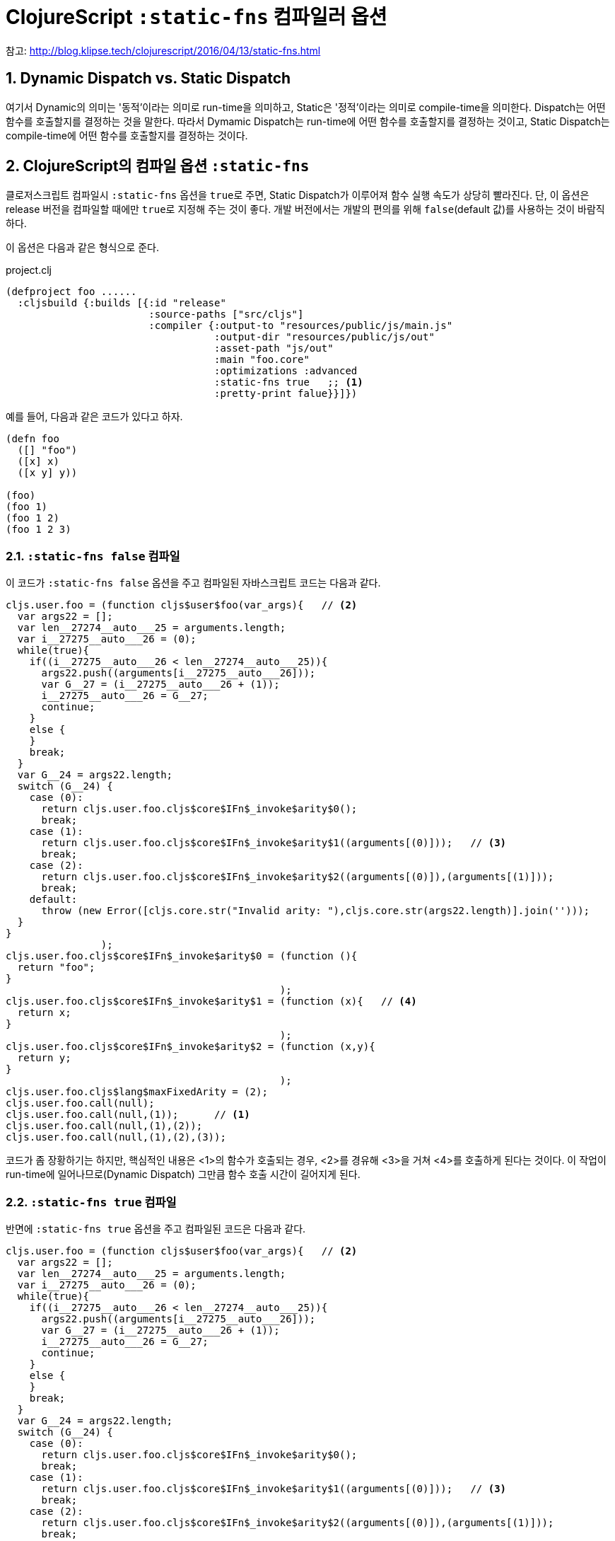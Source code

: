 = ClojureScript `:static-fns` 컴파일러 옵션
:source-language: clojure
:source-highlighter: coderay
:icons: font
:linkcss:
:stylesdir: ../
:stylesheet: ../my-asciidoctor.css
:sectnums:

참고: http://blog.klipse.tech/clojurescript/2016/04/13/static-fns.html[]


== Dynamic Dispatch vs. Static Dispatch

여기서 Dynamic의 의미는 '동적'이라는 의미로 run-time을 의미하고, Static은 '정적'이라는
의미로 compile-time을 의미한다. Dispatch는 어떤 함수를 호출할지를 결정하는 것을
말한다. 따라서 Dymamic Dispatch는 run-time에 어떤 함수를 호출할지를 결정하는 것이고,
Static Dispatch는 compile-time에 어떤 함수를 호출할지를 결정하는 것이다.

== ClojureScript의 컴파일 옵션 `:static-fns`
  
클로저스크립트 컴파일시 `:static-fns` 옵션을 ``true``로 주면, Static Dispatch가 이루어져
함수 실행 속도가 상당히 빨라진다. 단, 이 옵션은 release 버전을 컴파일할 때에만 ``true``로
지정해 주는 것이 좋다. 개발 버전에서는 개발의 편의를 위해 `false`(default 값)를 사용하는
것이 바람직하다.

이 옵션은 다음과 같은 형식으로 준다.

.project.clj
[source]
....
(defproject foo ......
  :cljsbuild {:builds [{:id "release"
                        :source-paths ["src/cljs"]
                        :compiler {:output-to "resources/public/js/main.js"
                                   :output-dir "resources/public/js/out"
                                   :asset-path "js/out"
                                   :main "foo.core"
                                   :optimizations :advanced
                                   :static-fns true   ;; <1>
                                   :pretty-print falue}}]})
....


예를 들어, 다음과 같은 코드가 있다고 하자.

[source]
....
(defn foo 
  ([] "foo")
  ([x] x)
  ([x y] y))

(foo)
(foo 1)
(foo 1 2)
(foo 1 2 3)
....

=== `:static-fns false` 컴파일

이 코드가 `:static-fns false` 옵션을 주고 컴파일된 자바스크립트 코드는 다음과 같다.

[listing]
....
cljs.user.foo = (function cljs$user$foo(var_args){   // <2>
  var args22 = [];
  var len__27274__auto___25 = arguments.length;
  var i__27275__auto___26 = (0);
  while(true){
    if((i__27275__auto___26 < len__27274__auto___25)){
      args22.push((arguments[i__27275__auto___26]));
      var G__27 = (i__27275__auto___26 + (1));
      i__27275__auto___26 = G__27;
      continue;
    }
    else {
    }
    break;
  }
  var G__24 = args22.length;
  switch (G__24) {
    case (0):
      return cljs.user.foo.cljs$core$IFn$_invoke$arity$0();
      break;
    case (1):
      return cljs.user.foo.cljs$core$IFn$_invoke$arity$1((arguments[(0)]));   // <3>
      break;
    case (2):
      return cljs.user.foo.cljs$core$IFn$_invoke$arity$2((arguments[(0)]),(arguments[(1)]));
      break;
    default:
      throw (new Error([cljs.core.str("Invalid arity: "),cljs.core.str(args22.length)].join('')));
  }
}
                );
cljs.user.foo.cljs$core$IFn$_invoke$arity$0 = (function (){
  return "foo";
}
                                              );
cljs.user.foo.cljs$core$IFn$_invoke$arity$1 = (function (x){   // <4>
  return x;
}
                                              );
cljs.user.foo.cljs$core$IFn$_invoke$arity$2 = (function (x,y){
  return y;
}
                                              );
cljs.user.foo.cljs$lang$maxFixedArity = (2);
cljs.user.foo.call(null);
cljs.user.foo.call(null,(1));      // <1>
cljs.user.foo.call(null,(1),(2));
cljs.user.foo.call(null,(1),(2),(3));
....

코드가 좀 장황하기는 하지만, 핵심적인 내용은 <1>의 함수가 호출되는 경우, <2>를 경유해
<3>을 거쳐 <4>를 호출하게 된다는 것이다. 이 작업이 run-time에 일어나므로(Dynamic Dispatch)
그만큼 함수 호출 시간이 길어지게 된다.

=== `:static-fns true` 컴파일

반면에 `:static-fns true` 옵션을 주고 컴파일된 코드은 다음과 같다.

[listing]
----
cljs.user.foo = (function cljs$user$foo(var_args){   // <2>
  var args22 = [];
  var len__27274__auto___25 = arguments.length;
  var i__27275__auto___26 = (0);
  while(true){
    if((i__27275__auto___26 < len__27274__auto___25)){
      args22.push((arguments[i__27275__auto___26]));
      var G__27 = (i__27275__auto___26 + (1));
      i__27275__auto___26 = G__27;
      continue;
    }
    else {
    }
    break;
  }
  var G__24 = args22.length;
  switch (G__24) {
    case (0):
      return cljs.user.foo.cljs$core$IFn$_invoke$arity$0();
      break;
    case (1):
      return cljs.user.foo.cljs$core$IFn$_invoke$arity$1((arguments[(0)]));   // <3>
      break;
    case (2):
      return cljs.user.foo.cljs$core$IFn$_invoke$arity$2((arguments[(0)]),(arguments[(1)]));
      break;
    default:
      throw (new Error([cljs.core.str("Invalid arity: "),cljs.core.str(args22.length)].join('')));
  }
}
                );
cljs.user.foo.cljs$core$IFn$_invoke$arity$0 = (function (){
  return "foo";
}
                                              );
cljs.user.foo.cljs$core$IFn$_invoke$arity$1 = (function (x){   // <3>
  return x;
}
                                              );
cljs.user.foo.cljs$core$IFn$_invoke$arity$2 = (function (x,y){
  return y;
}
                                              );
cljs.user.foo.cljs$lang$maxFixedArity = (2);
cljs.user.foo.cljs$core$IFn$_invoke$arity$0();
cljs.user.foo.cljs$core$IFn$_invoke$arity$1((1));   // <1>
cljs.user.foo.cljs$core$IFn$_invoke$arity$2((1),(2));
cljs.user.foo((1),(2),(3));
----

잘 살펴 보면, `:static-fns false` 옵션으로 컴파일한 코드와 실제로 차이나는 부분은 <1> 부분
뿐이다. 이렇게 컴파일된 코드에서는 <1>이 호출되면 <2>와 <3>을 경유하지 않고 곧바로 <4>를
호출하게 컴파일 된다. 이렇게 compile-time에 어떤 함수를 호출할지늘 미리 결정할 수
있으므로(Statci Dispatch), 함수 호출 시간이 그만큼 줄어들게 되어 실행 속도의 효과를 얻을
수 있게 된다.


  